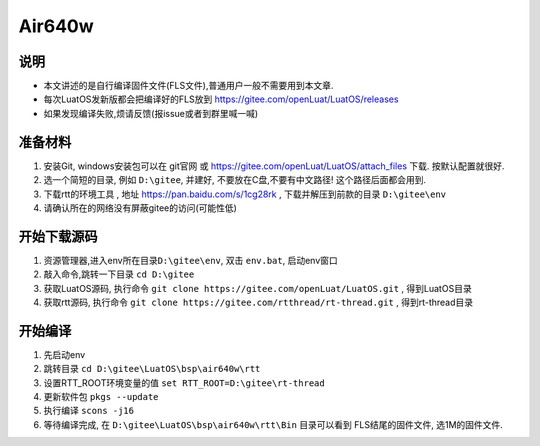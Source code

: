 Air640w
=======

说明
----

-  本文讲述的是自行编译固件文件(FLS文件),普通用户一般不需要用到本文章.
-  每次LuatOS发新版都会把编译好的FLS放到
   https://gitee.com/openLuat/LuatOS/releases
-  如果发现编译失败,烦请反馈(报issue或者到群里喊一喊)

准备材料
--------

1. 安装Git, windows安装包可以在 git官网 或
   https://gitee.com/openLuat/LuatOS/attach_files 下载.
   按默认配置就很好.
2. 选一个简短的目录, 例如 ``D:\gitee``, 并建好,
   不要放在C盘,不要有中文路径! 这个路径后面都会用到.
3. 下载rtt的环境工具 , 地址 https://pan.baidu.com/s/1cg28rk ,
   下载并解压到前款的目录 ``D:\gitee\env``
4. 请确认所在的网络没有屏蔽gitee的访问(可能性低)

开始下载源码
------------

1. 资源管理器,进入env所在目录\ ``D:\gitee\env``, 双击 ``env.bat``,
   启动env窗口
2. 敲入命令,跳转一下目录 ``cd D:\gitee``
3. 获取LuatOS源码, 执行命令
   ``git clone https://gitee.com/openLuat/LuatOS.git`` , 得到LuatOS目录
4. 获取rtt源码, 执行命令
   ``git clone https://gitee.com/rtthread/rt-thread.git`` ,
   得到rt-thread目录

开始编译
--------

1. 先启动env
2. 跳转目录 ``cd D:\gitee\LuatOS\bsp\air640w\rtt``
3. 设置RTT_ROOT环境变量的值 ``set RTT_ROOT=D:\gitee\rt-thread``
4. 更新软件包 ``pkgs --update``
5. 执行编译 ``scons -j16``
6. 等待编译完成, 在 ``D:\gitee\LuatOS\bsp\air640w\rtt\Bin`` 目录可以看到
   FLS结尾的固件文件, 选1M的固件文件.
